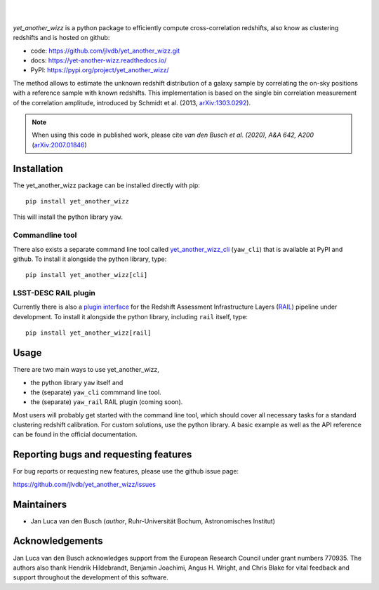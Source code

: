 .. image:: https://raw.githubusercontent.com/jlvdb/yet_another_wizz/main/docs/source/_static/logo-dark.png
    :width: 1000
    :alt: yet_another_wizz

|

.. image:: https://img.shields.io/pypi/v/yet_another_wizz?logo=pypi&logoColor=blue
    :target: https://pypi.org/project/yet_another_wizz/
.. image:: https://readthedocs.org/projects/yet-another-wizz/badge/?version=latest
    :target: https://yet-another-wizz.readthedocs.io/en/latest/?badge=latest
.. image:: https://github.com/jlvdb/yet_another_wizz/actions/workflows/docker-publish.yml/badge.svg
    :target: https://github.com/jlvdb/yet_another_wizz/actions/workflows/docker-publish.yml
.. image:: https://github.com/jlvdb/yet_another_wizz/actions/workflows/run-tests.yml/badge.svg
    :target: https://github.com/jlvdb/yet_another_wizz/actions/workflows/run-tests.yml
.. image:: https://codecov.io/gh/jlvdb/yet_another_wizz/branch/main/graph/badge.svg?token=PC41ME2AR8
    :target: https://codecov.io/gh/jlvdb/yet_another_wizz

|

*yet_another_wizz* is a python package to efficiently compute cross-correlation
redshifts, also know as clustering redshifts and is hosted on github:

- code: https://github.com/jlvdb/yet_another_wizz.git
- docs: https://yet-another-wizz.readthedocs.io/
- PyPI: https://pypi.org/project/yet_another_wizz/

The method allows to estimate the unknown redshift distribution of a galaxy
sample by correlating the on-sky positions with a reference sample with known
redshifts. This implementation is based on the single bin correlation
measurement of the correlation amplitude, introduced by Schmidt et al. (2013,
`arXiv:1303.0292 <https://arxiv.org/abs/1303.0292>`_).

.. Note::
    When using this code in published work, please cite
    *van den Busch et al. (2020), A&A 642, A200*
    (`arXiv:2007.01846 <https://arxiv.org/abs/2007.01846>`_)


Installation
------------

The yet_another_wizz package can be installed directly with pip::

    pip install yet_another_wizz

This will install the python library ``yaw``.

Commandline tool
~~~~~~~~~~~~~~~~

There also exists a separate command line tool called
`yet_another_wizz_cli <https://github.com/jlvdb/yet_another_wizz_cli>`_
(``yaw_cli``) that is available at PyPI and github. To install it alongside the
python library, type::

    pip install yet_another_wizz[cli]

LSST-DESC RAIL plugin
~~~~~~~~~~~~~~~~~~~~~

Currently there is also a
`plugin interface <https://github.com/jlvdb/yet_another_wizz_rail>`_  for the
Redshift Assessment Infrastructure Layers
(`RAIL <https://github.com/LSSTDESC/rail>`_) pipeline under development. To
install it alongside the python library, including ``rail`` itself, type::

    pip install yet_another_wizz[rail]


Usage
-----

There are two main ways to use yet_another_wizz,

- the python library ``yaw`` itself and
- the (separate) ``yaw_cli`` commmand line tool.
- the (separate) ``yaw_rail`` RAIL plugin (coming soon).

Most users will probably get started with the command line tool, which should
cover all necessary tasks for a standard clustering redshift calibration. For
custom solutions, use the python library. A basic example as well as the API
reference can be found in the official documentation.


Reporting bugs and requesting features
--------------------------------------

For bug reports or requesting new features, please use the github issue page:

https://github.com/jlvdb/yet_another_wizz/issues


Maintainers
-----------

- Jan Luca van den Busch
  (*author*, Ruhr-Universität Bochum, Astronomisches Institut)


Acknowledgements
----------------

Jan Luca van den Busch acknowledges support from the European Research Council
under grant numbers 770935. The authors also thank Hendrik Hildebrandt,
Benjamin Joachimi, Angus H. Wright, and Chris Blake for vital feedback and
support throughout the development of this software.
